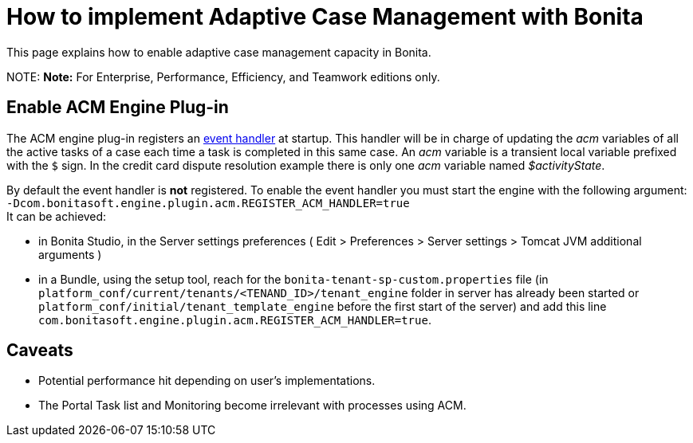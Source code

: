 = How to implement Adaptive Case Management with Bonita

This page explains how to enable adaptive case management capacity in Bonita.

NOTE:
*Note:* For Enterprise, Performance, Efficiency, and Teamwork editions only.


== Enable ACM Engine Plug-in

The ACM engine plug-in registers an xref:event-handlers.adoc[event handler] at startup. This handler will be in charge of updating the _acm_ variables of all the active tasks of a case each time a task is completed in this same case. An _acm_ variable is a transient local variable prefixed with the `$` sign. In the credit card dispute resolution example there is only one _acm_ variable named _$activityState_.

By default the event handler is *not* registered. To enable the event handler you must start the engine with the following argument: +
`-Dcom.bonitasoft.engine.plugin.acm.REGISTER_ACM_HANDLER=true` +
It can be achieved:

* in Bonita Studio, in the Server settings preferences ( Edit > Preferences > Server settings > Tomcat JVM additional arguments )
* in a Bundle, using the setup tool, reach for the `bonita-tenant-sp-custom.properties` file (in `platform_conf/current/tenants/<TENAND_ID>/tenant_engine` folder in server has already been started or `platform_conf/initial/tenant_template_engine` before the first start of the server) and add this line `com.bonitasoft.engine.plugin.acm.REGISTER_ACM_HANDLER=true`.

== Caveats

* Potential performance hit depending on user's implementations.
* The Portal Task list and Monitoring become irrelevant with processes using ACM.
